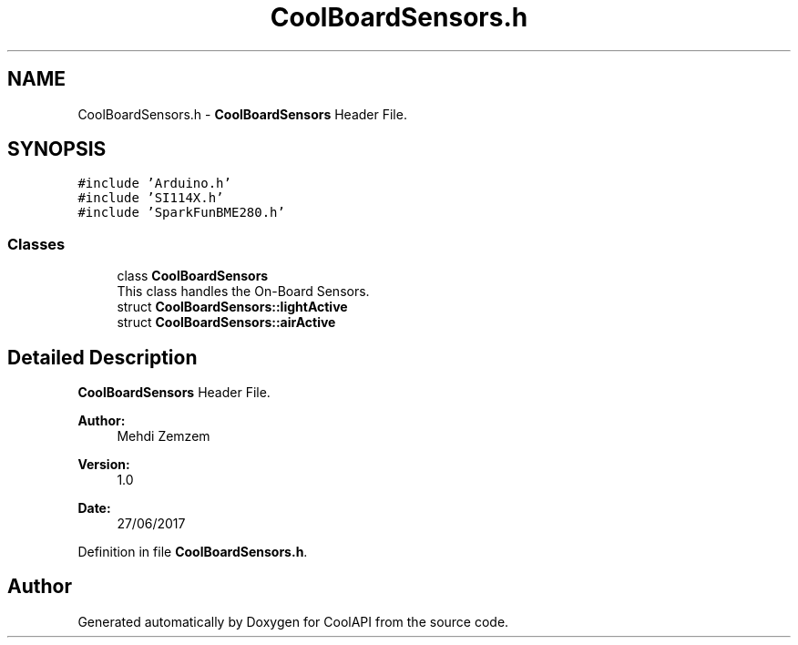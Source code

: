 .TH "CoolBoardSensors.h" 3 "Mon Jul 3 2017" "CoolAPI" \" -*- nroff -*-
.ad l
.nh
.SH NAME
CoolBoardSensors.h \- \fBCoolBoardSensors\fP Header File\&.  

.SH SYNOPSIS
.br
.PP
\fC#include 'Arduino\&.h'\fP
.br
\fC#include 'SI114X\&.h'\fP
.br
\fC#include 'SparkFunBME280\&.h'\fP
.br

.SS "Classes"

.in +1c
.ti -1c
.RI "class \fBCoolBoardSensors\fP"
.br
.RI "This class handles the On-Board Sensors\&. "
.ti -1c
.RI "struct \fBCoolBoardSensors::lightActive\fP"
.br
.ti -1c
.RI "struct \fBCoolBoardSensors::airActive\fP"
.br
.in -1c
.SH "Detailed Description"
.PP 
\fBCoolBoardSensors\fP Header File\&. 


.PP
\fBAuthor:\fP
.RS 4
Mehdi Zemzem 
.RE
.PP
\fBVersion:\fP
.RS 4
1\&.0 
.RE
.PP
\fBDate:\fP
.RS 4
27/06/2017 
.RE
.PP

.PP
Definition in file \fBCoolBoardSensors\&.h\fP\&.
.SH "Author"
.PP 
Generated automatically by Doxygen for CoolAPI from the source code\&.

